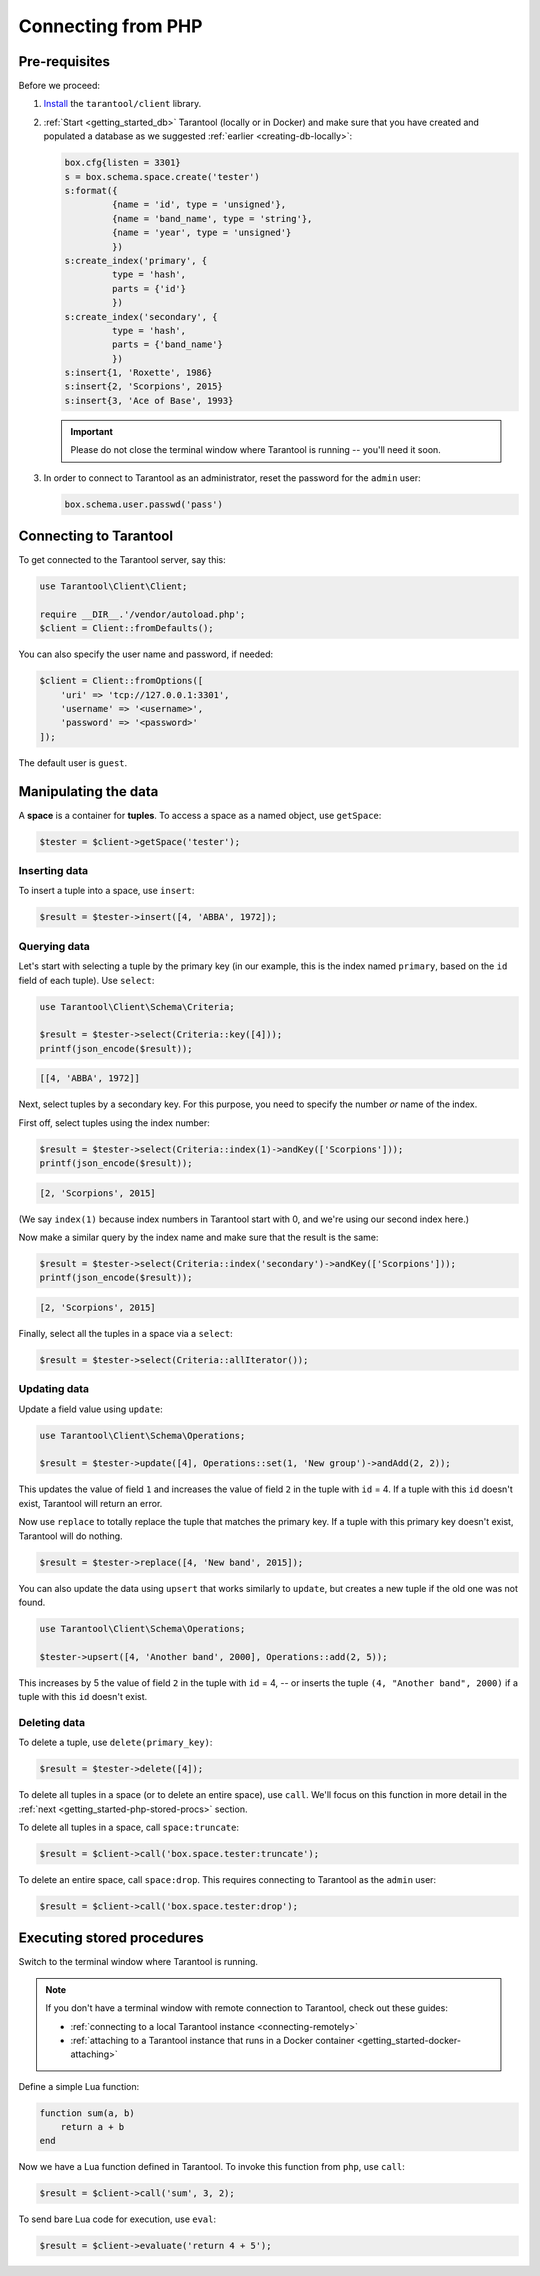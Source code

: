 .. _getting_started-php:

--------------------------------------------------------------------------------
Connecting from PHP
--------------------------------------------------------------------------------

.. _getting_started-php-pre-requisites:

~~~~~~~~~~~~~~~~~~~~~~~~~~~~~~~~~~~~~~~~~~~~~~~~~~~~~~~~~~~~~~~~~~~~~~~~~~~~~~~~
Pre-requisites
~~~~~~~~~~~~~~~~~~~~~~~~~~~~~~~~~~~~~~~~~~~~~~~~~~~~~~~~~~~~~~~~~~~~~~~~~~~~~~~~

Before we proceed:

#. `Install <https://github.com/tarantool-php/client#installation>`_
   the ``tarantool/client`` library.

#. :ref:`Start <getting_started_db>` Tarantool (locally or in Docker)
   and make sure that you have created and populated a database as we suggested
   :ref:`earlier <creating-db-locally>`:

   .. code-block:: lua

       box.cfg{listen = 3301}
       s = box.schema.space.create('tester')
       s:format({
                {name = 'id', type = 'unsigned'},
                {name = 'band_name', type = 'string'},
                {name = 'year', type = 'unsigned'}
                })
       s:create_index('primary', {
                type = 'hash',
                parts = {'id'}
                })
       s:create_index('secondary', {
                type = 'hash',
                parts = {'band_name'}
                })
       s:insert{1, 'Roxette', 1986}
       s:insert{2, 'Scorpions', 2015}
       s:insert{3, 'Ace of Base', 1993}

   .. IMPORTANT::

       Please do not close the terminal window
       where Tarantool is running -- you'll need it soon.

#. In order to connect to Tarantool as an administrator, reset the password
   for the ``admin`` user:

   .. code-block:: lua

       box.schema.user.passwd('pass')

.. _getting_started-php-connecting:

~~~~~~~~~~~~~~~~~~~~~~~~~~~~~~~~~~~~~~~~~~~~~~~~~~~~~~~~~~~~~~~~~~~~~~~~~~~~~~~~
Connecting to Tarantool
~~~~~~~~~~~~~~~~~~~~~~~~~~~~~~~~~~~~~~~~~~~~~~~~~~~~~~~~~~~~~~~~~~~~~~~~~~~~~~~~

To get connected to the Tarantool server, say this:

.. code-block:: php

    use Tarantool\Client\Client;

    require __DIR__.'/vendor/autoload.php';
    $client = Client::fromDefaults();

You can also specify the user name and password, if needed:

.. code-block:: php

    $client = Client::fromOptions([
        'uri' => 'tcp://127.0.0.1:3301',
        'username' => '<username>',
        'password' => '<password>'
    ]);

The default user is ``guest``.

.. _getting_started-php-manipulate:

~~~~~~~~~~~~~~~~~~~~~~~~~~~~~~~~~~~~~~~~~~~~~~~~~~~~~~~~~~~~~~~~~~~~~~~~~~~~~~~~
Manipulating the data
~~~~~~~~~~~~~~~~~~~~~~~~~~~~~~~~~~~~~~~~~~~~~~~~~~~~~~~~~~~~~~~~~~~~~~~~~~~~~~~~

A **space** is a container for **tuples**. To access a space as a named object,
use ``getSpace``:

.. code-block:: php

    $tester = $client->getSpace('tester');

.. _getting_started-php-insert:

********************************************************************************
Inserting data
********************************************************************************

To insert a tuple into a space, use ``insert``:

.. code-block:: php

    $result = $tester->insert([4, 'ABBA', 1972]);

.. _getting_started-php-query:

********************************************************************************
Querying data
********************************************************************************

Let's start with selecting a tuple by the primary key
(in our example, this is the index named ``primary``, based on the ``id`` field
of each tuple). Use ``select``:

.. code-block:: php

    use Tarantool\Client\Schema\Criteria;

    $result = $tester->select(Criteria::key([4]));
    printf(json_encode($result));

.. code-block:: none

    [[4, 'ABBA', 1972]]

Next, select tuples by a secondary key.
For this purpose, you need to specify the number *or* name of the index.

First off, select tuples using the index number:

.. code-block:: php

    $result = $tester->select(Criteria::index(1)->andKey(['Scorpions']));
    printf(json_encode($result));

.. code-block:: none

    [2, 'Scorpions', 2015]

(We say ``index(1)`` because index numbers in Tarantool start with 0,
and we're using our second index here.)

Now make a similar query by the index name and make sure that the result
is the same:

.. code-block:: php

    $result = $tester->select(Criteria::index('secondary')->andKey(['Scorpions']));
    printf(json_encode($result));

.. code-block:: none

    [2, 'Scorpions', 2015]

Finally, select all the tuples in a space via a ``select``:

.. code-block:: php

    $result = $tester->select(Criteria::allIterator());

.. _getting_started-php-update:

********************************************************************************
Updating data
********************************************************************************

Update a field value using ``update``:

.. code-block:: php

    use Tarantool\Client\Schema\Operations;

    $result = $tester->update([4], Operations::set(1, 'New group')->andAdd(2, 2));

This updates the value of field ``1`` and increases the value of field ``2``
in the tuple with ``id`` = 4. If a tuple with this ``id`` doesn't exist,
Tarantool will return an error.

Now use ``replace`` to totally replace the tuple that matches the
primary key. If a tuple with this primary key doesn't exist, Tarantool will
do nothing.

.. code-block:: php

    $result = $tester->replace([4, 'New band', 2015]);

You can also update the data using ``upsert`` that works similarly
to ``update``, but creates a new tuple if the old one was not found.

.. code-block:: php

    use Tarantool\Client\Schema\Operations;

    $tester->upsert([4, 'Another band', 2000], Operations::add(2, 5));

This increases by 5 the value of field ``2`` in the tuple with ``id`` = 4, -- or
inserts the tuple ``(4, "Another band", 2000)`` if a tuple with this ``id``
doesn't exist.

.. _getting_started-php-delete:

********************************************************************************
Deleting data
********************************************************************************

To delete a tuple, use ``delete(primary_key)``:

.. code-block:: php

    $result = $tester->delete([4]);

To delete all tuples in a space (or to delete an entire space), use ``call``.
We'll focus on this function in more detail in the
:ref:`next <getting_started-php-stored-procs>` section.

To delete all tuples in a space, call ``space:truncate``:

.. code-block:: php

    $result = $client->call('box.space.tester:truncate');

To delete an entire space, call ``space:drop``.
This requires connecting to Tarantool as the ``admin`` user:

.. code-block:: php

    $result = $client->call('box.space.tester:drop');

.. _getting_started-php-stored-procs:

~~~~~~~~~~~~~~~~~~~~~~~~~~~~~~~~~~~~~~~~~~~~~~~~~~~~~~~~~~~~~~~~~~~~~~~~~~~~~~~~
Executing stored procedures
~~~~~~~~~~~~~~~~~~~~~~~~~~~~~~~~~~~~~~~~~~~~~~~~~~~~~~~~~~~~~~~~~~~~~~~~~~~~~~~~

Switch to the terminal window where Tarantool is running.

.. NOTE::

    If you don't have a terminal window with remote connection to Tarantool,
    check out these guides:

    * :ref:`connecting to a local Tarantool instance <connecting-remotely>`
    * :ref:`attaching to a Tarantool instance that runs in a Docker container <getting_started-docker-attaching>`

Define a simple Lua function:

.. code-block:: lua

    function sum(a, b)
        return a + b
    end

Now we have a Lua function defined in Tarantool. To invoke this function from
``php``, use ``call``:

.. code-block:: php

    $result = $client->call('sum', 3, 2);

To send bare Lua code for execution, use ``eval``:

.. code-block:: php

    $result = $client->evaluate('return 4 + 5');
